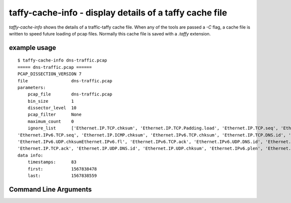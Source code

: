 taffy-cache-info - display details of a taffy cache file
-----------------------------------------------------------------

`taffy-cache-info` shows the details of a traffic-taffy cache file.
When any of the tools are passed a *-C* flag, a cache file is written
to speed future loading of pcap files.  Normally this cache file is
saved with a *.taffy* extension.

example usage
^^^^^^^^^^^^^

::

   $ taffy-cache-info dns-traffic.pcap
   ===== dns-traffic.pcap ======
   PCAP_DISSECTION_VERSION 7
   file                 dns-traffic.pcap
   parameters:
       pcap_file        dns-traffic.pcap
       bin_size         1
       dissector_level  10
       pcap_filter      None
       maximum_count    0
       ignore_list      ['Ethernet.IP.TCP.chksum', 'Ethernet.IP.TCP.Padding.load', 'Ethernet.IP.TCP.seq', 'Ethernet.IP.ICMP.seq',
   'Ethernet.IPv6.TCP.seq', 'Ethernet.IP.ICMP.chksum', 'Ethernet.IPv6.TCP.chksum', 'Ethernet.IP.TCP.DNS.id', 'Ethernet.IP.ICMP.id',
   'Ethernet.IPv6.UDP.chksumEthernet.IPv6.fl', 'Ethernet.IPv6.TCP.ack', 'Ethernet.IPv6.UDP.DNS.id', 'Ethernet.IP.chksum', 'Ethernet.IP.id',
   'Ethernet.IP.TCP.ack', 'Ethernet.IP.UDP.DNS.id', 'Ethernet.IP.UDP.chksum', 'Ethernet.IPv6.plen', 'Ethernet.IPv6.TCP.DNS.id']
   data info:
       timestamps:      83
       first:           1567838478
       last:            1567838559


Command Line Arguments
^^^^^^^^^^^^^^^^^^^^^^

.. sphinx_argparse_cli::
   :module: traffic_taffy.tools.cache_info
   :func: parse_args
   :hook:
   :prog: taffy-cache-info
